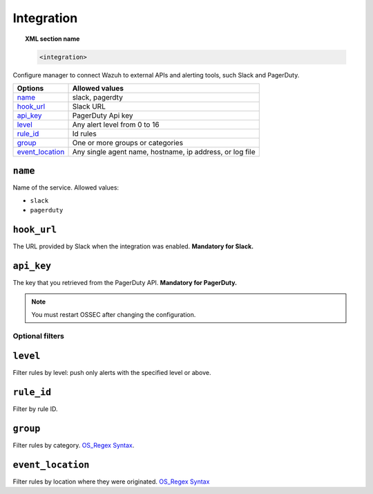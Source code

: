 .. _reference_ossec_integration:


Integration
===========

.. topic:: XML section name

	.. code-block:: xml

		<integration>

Configure manager to connect Wazuh to external APIs and alerting tools, such Slack and PagerDuty.

+------------------+-----------------------------------------------------------------------+
| Options          | Allowed values                                                        |
+==================+=======================================================================+
| `name`_          | slack, pagerdty                                                       |
+------------------+-----------------------------------------------------------------------+
| `hook_url`_      | Slack URL                                                             |
+------------------+-----------------------------------------------------------------------+
| `api_key`_       | PagerDuty Api key                                                     |
+------------------+-----------------------------------------------------------------------+
| `level`_         | Any alert level from 0 to 16                                          |
+------------------+-----------------------------------------------------------------------+
| `rule_id`_       | Id rules                                                              |
+------------------+-----------------------------------------------------------------------+
| `group`_         | One or more groups or categories                                      |
+------------------+-----------------------------------------------------------------------+
| `event_location`_| Any single agent name, hostname, ip address, or log file              |
+------------------+-----------------------------------------------------------------------+


``name``
--------

Name of the service. Allowed values:

- ``slack``
- ``pagerduty``

``hook_url``
------------

The URL provided by Slack when the integration was enabled. **Mandatory for
Slack.**

``api_key``
-----------

The key that you retrieved from the PagerDuty API. **Mandatory for PagerDuty.**

.. note:: You must restart OSSEC after changing the configuration.

Optional filters
^^^^^^^^^^^^^^^^

``level``
---------

Filter rules by level: push only alerts with the specified level or above.

``rule_id``
-----------

Filter by rule ID.

``group``
---------

Filter rules by category. `OS_Regex Syntax`_.

``event_location``
------------------

Filter rules by location where they were originated. `OS_Regex Syntax`_

.. _`OS_Regex Syntax`: http://ossec-docs.readthedocs.org/en/latest/syntax/regex.html
